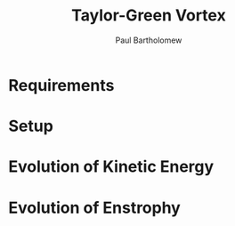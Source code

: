 # -*- mode: org -*-

#+TITLE: Taylor-Green Vortex
#+AUTHOR: Paul Bartholomew

* Requirements

* Setup

* Evolution of Kinetic Energy

* Evolution of Enstrophy
